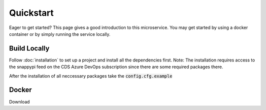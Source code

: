 .. _quickstart:
  
Quickstart
==========

Eager to get started? This page gives a good introduction to this microservice.
You may get started by using a docker container or by simply running the service locally.

Build Locally
-------------
Follow :doc:`installation` to set up a project and install all the dependencies first.
Note: The installation requires access to the snappypi feed on the CDS Azure DevOps
subscription since there are some required packages there.

After the installation of all neccessary packages take the :code:`config.cfg.example`

.. .. literalinclude:: ../../api/config.cfg.example
..  :language: python
..  :linenos:

Docker
-------
Download